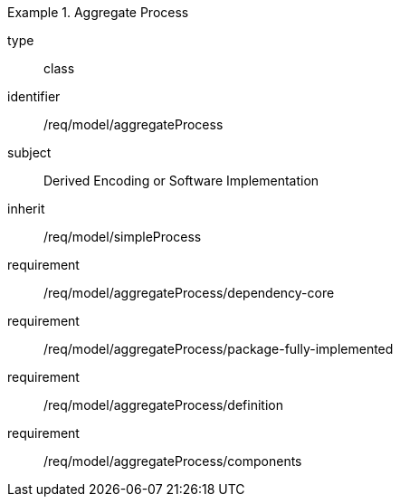 [requirement,model=ogc]
.Aggregate Process
====
[%metadata]
type:: class
identifier:: /req/model/aggregateProcess
subject:: Derived Encoding or Software Implementation
inherit:: /req/model/simpleProcess

requirement:: /req/model/aggregateProcess/dependency-core
requirement:: /req/model/aggregateProcess/package-fully-implemented
requirement:: /req/model/aggregateProcess/definition
requirement:: /req/model/aggregateProcess/components
====